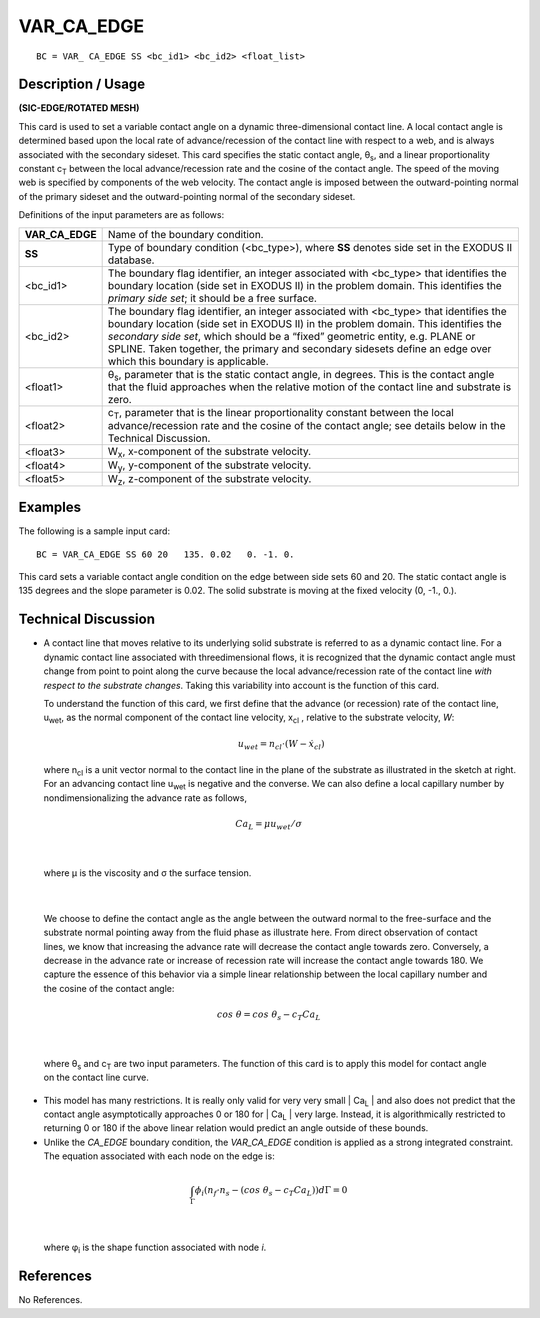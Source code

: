 ***************
**VAR_CA_EDGE**
***************

::

	BC = VAR_ CA_EDGE SS <bc_id1> <bc_id2> <float_list>

-----------------------
**Description / Usage**
-----------------------

**(SIC-EDGE/ROTATED MESH)**

This card is used to set a variable contact angle on a dynamic three-dimensional contact
line. A local contact angle is determined based upon the local rate of advance/recession
of the contact line with respect to a web, and is always associated with the secondary
sideset. This card specifies the static contact angle, θ\ :sub:`s`, and a linear proportionality
constant c\ :sub:`T` between the local advance/recession rate and the cosine of the contact
angle. The speed of the moving web is specified by components of the web velocity.
The contact angle is imposed between the outward-pointing normal of the primary
sideset and the outward-pointing normal of the secondary sideset.

Definitions of the input parameters are as follows:

================ ==============================================================
**VAR_CA_EDGE**  Name of the boundary condition.
**SS**           Type of boundary condition (<bc_type>), where **SS**
                 denotes side set in the EXODUS II database.
<bc_id1>         The boundary flag identifier, an integer associated with
                 <bc_type> that identifies the boundary location (side set
                 in EXODUS II) in the problem domain. This identifies
                 the *primary side set*; it should be a free surface.
<bc_id2>         The boundary flag identifier, an integer associated with
                 <bc_type> that identifies the boundary location (side set
                 in EXODUS II) in the problem domain. This identifies
                 the *secondary side set*, which should be a “fixed”
                 geometric entity, e.g. PLANE or SPLINE. Taken
                 together, the primary and secondary sidesets define an
                 edge over which this boundary is applicable.
<float1>         θ\ :sub:`s`, parameter that is the static contact angle, in degrees.
                 This is the contact angle that the fluid approaches when
                 the relative motion of the contact line and substrate is
                 zero.
<float2>         c\ :sub:`T`, parameter that is the linear proportionality constant
                 between the local advance/recession rate and the cosine
                 of the contact angle; see details below in the Technical
                 Discussion.
<float3>         W\ :sub:`x`, x-component of the substrate velocity.
<float4>         W\ :sub:`y`, y-component of the substrate velocity.
<float5>         W\ :sub:`z`, z-component of the substrate velocity.
================ ==============================================================

------------
**Examples**
------------

The following is a sample input card:
::

     BC = VAR_CA_EDGE SS 60 20   135. 0.02   0. -1. 0.

This card sets a variable contact angle condition on the edge between side sets 60 and
20. The static contact angle is 135 degrees and the slope parameter is 0.02. The solid
substrate is moving at the fixed velocity (0, -1., 0.).

-------------------------
**Technical Discussion**
-------------------------

* A contact line that moves relative to its underlying solid substrate is referred to as
  a dynamic contact line. For a dynamic contact line associated with threedimensional
  flows, it is recognized that the dynamic contact angle must change
  from point to point along the curve because the local advance/recession rate of the
  contact line *with respect to the substrate changes*. Taking this variability into
  account is the function of this card.

  To understand the function of this card, we first define that the advance (or
  recession) rate of the contact line, u\ :sub:`wet`, as the normal component of the contact
  line velocity, x\ :sub:`cl` , relative to the substrate velocity, *W*:

   .. math::

    u_{wet} = n_{cl} \cdot \left(W - \dot x_{cl} \right) 



  where n\ :sub:`cl` is a unit vector normal to the contact
  line in the plane of the substrate as illustrated
  in the sketch at right. For an advancing contact 
  line u\ :sub:`wet` is negative and the converse. We can
  also define a local capillary number by nondimensionalizing
  the advance rate as follows,

.. figure:: /figures/064_goma_physics.png
	:align: center
	:width: 90%

.. math::

  Ca_L = \mu u_{wet} / \sigma



|

  where μ is the viscosity and σ the surface tension.

.. figure:: /figures/066_goma_physics.png
	:align: center
	:width: 90%

|

  We choose to define the contact angle as the angle
  between the outward normal to the free-surface and
  the substrate normal pointing away from the fluid
  phase as illustrate here. From direct observation of
  contact lines, we know that increasing the advance
  rate will decrease the contact angle towards zero.
  Conversely, a decrease in the advance rate or increase
  of recession rate will increase the contact angle
  towards 180. We capture the essence of this behavior
  via a simple linear relationship between the local capillary number and the cosine
  of the contact angle:

.. math::

  cos\ \theta = cos\ \theta_s - c_T Ca_L



|

  where θ\ :sub:`s` and c\ :sub:`T` are two input parameters. The function of this card is to apply 
  this
  model for contact angle on the contact line curve.

* This model has many restrictions. It is really only valid for very very small | Ca\ :sub:`L` |
  and also does not predict that the contact angle asymptotically approaches 0 or 180
  for | Ca\ :sub:`L` | very large. Instead, it is algorithmically restricted to returning 0 or 180 if
  the above linear relation would predict an angle outside of these bounds.

* Unlike the *CA_EDGE* boundary condition, the *VAR_CA_EDGE* condition is
  applied as a strong integrated constraint. The equation associated with each node
  on the edge is:

.. math::

  \int_{\Gamma} \phi_i \left(n_f \cdot n_s - (cos\ \theta_s - c_T Ca_L)\right) d \Gamma = 0

  

|

  where φ\ :sub:`i` is the shape function associated with node *i*.



--------------
**References**
--------------

No References.